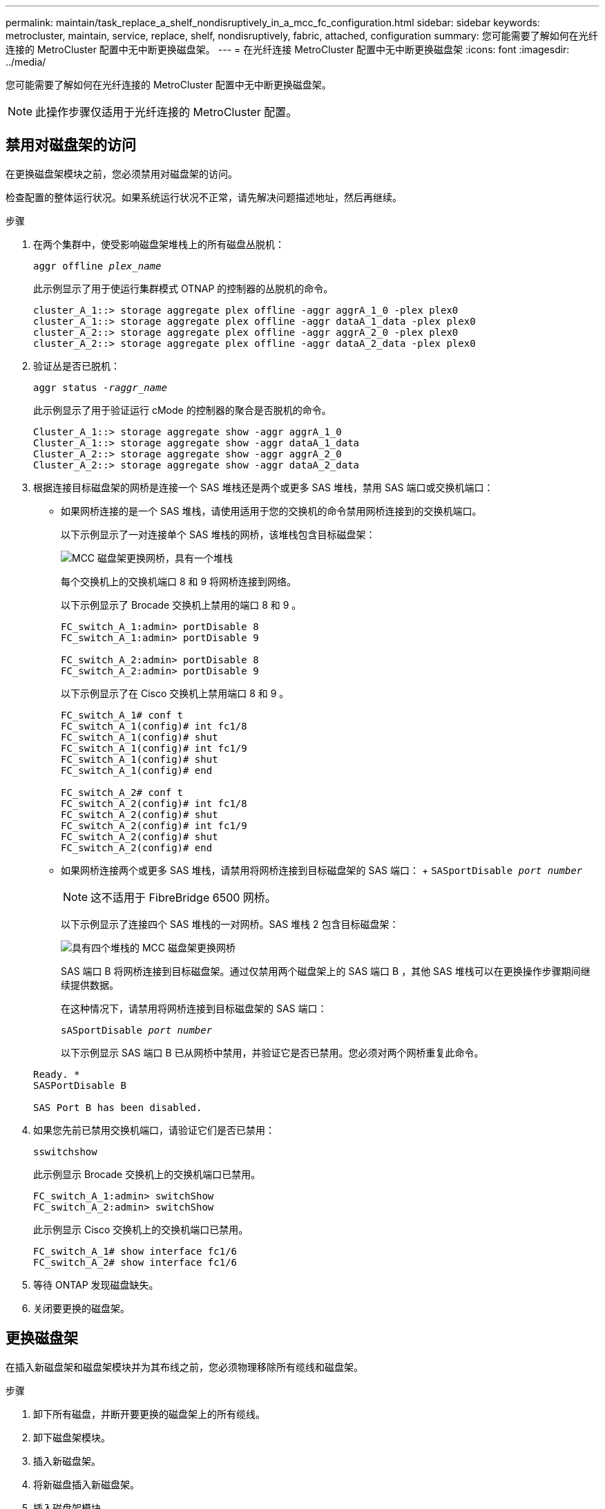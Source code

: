 ---
permalink: maintain/task_replace_a_shelf_nondisruptively_in_a_mcc_fc_configuration.html 
sidebar: sidebar 
keywords: metrocluster, maintain, service, replace, shelf, nondisruptively, fabric, attached, configuration 
summary: 您可能需要了解如何在光纤连接的 MetroCluster 配置中无中断更换磁盘架。 
---
= 在光纤连接 MetroCluster 配置中无中断更换磁盘架
:icons: font
:imagesdir: ../media/


[role="lead"]
您可能需要了解如何在光纤连接的 MetroCluster 配置中无中断更换磁盘架。


NOTE: 此操作步骤仅适用于光纤连接的 MetroCluster 配置。



== 禁用对磁盘架的访问

在更换磁盘架模块之前，您必须禁用对磁盘架的访问。

检查配置的整体运行状况。如果系统运行状况不正常，请先解决问题描述地址，然后再继续。

.步骤
. 在两个集群中，使受影响磁盘架堆栈上的所有磁盘丛脱机：
+
`aggr offline _plex_name_`

+
此示例显示了用于使运行集群模式 OTNAP 的控制器的丛脱机的命令。

+
[listing]
----

cluster_A_1::> storage aggregate plex offline -aggr aggrA_1_0 -plex plex0
cluster_A_1::> storage aggregate plex offline -aggr dataA_1_data -plex plex0
cluster_A_2::> storage aggregate plex offline -aggr aggrA_2_0 -plex plex0
cluster_A_2::> storage aggregate plex offline -aggr dataA_2_data -plex plex0
----
. 验证丛是否已脱机：
+
`aggr status _-raggr_name_`

+
此示例显示了用于验证运行 cMode 的控制器的聚合是否脱机的命令。

+
[listing]
----

Cluster_A_1::> storage aggregate show -aggr aggrA_1_0
Cluster_A_1::> storage aggregate show -aggr dataA_1_data
Cluster_A_2::> storage aggregate show -aggr aggrA_2_0
Cluster_A_2::> storage aggregate show -aggr dataA_2_data
----
. 根据连接目标磁盘架的网桥是连接一个 SAS 堆栈还是两个或更多 SAS 堆栈，禁用 SAS 端口或交换机端口：
+
** 如果网桥连接的是一个 SAS 堆栈，请使用适用于您的交换机的命令禁用网桥连接到的交换机端口。
+
以下示例显示了一对连接单个 SAS 堆栈的网桥，该堆栈包含目标磁盘架：

+
image::../media/mcc_shelf_replacement_bridges_with_a_single_stack.gif[MCC 磁盘架更换网桥，具有一个堆栈]

+
每个交换机上的交换机端口 8 和 9 将网桥连接到网络。

+
以下示例显示了 Brocade 交换机上禁用的端口 8 和 9 。

+
[listing]
----
FC_switch_A_1:admin> portDisable 8
FC_switch_A_1:admin> portDisable 9

FC_switch_A_2:admin> portDisable 8
FC_switch_A_2:admin> portDisable 9
----
+
以下示例显示了在 Cisco 交换机上禁用端口 8 和 9 。

+
[listing]
----
FC_switch_A_1# conf t
FC_switch_A_1(config)# int fc1/8
FC_switch_A_1(config)# shut
FC_switch_A_1(config)# int fc1/9
FC_switch_A_1(config)# shut
FC_switch_A_1(config)# end

FC_switch_A_2# conf t
FC_switch_A_2(config)# int fc1/8
FC_switch_A_2(config)# shut
FC_switch_A_2(config)# int fc1/9
FC_switch_A_2(config)# shut
FC_switch_A_2(config)# end
----
** 如果网桥连接两个或更多 SAS 堆栈，请禁用将网桥连接到目标磁盘架的 SAS 端口： + `SASportDisable _port number_`
+

NOTE: 这不适用于 FibreBridge 6500 网桥。

+
以下示例显示了连接四个 SAS 堆栈的一对网桥。SAS 堆栈 2 包含目标磁盘架：

+
image::../media/mcc_shelf_replacement_bridges_with_four_stacks.gif[具有四个堆栈的 MCC 磁盘架更换网桥]

+
SAS 端口 B 将网桥连接到目标磁盘架。通过仅禁用两个磁盘架上的 SAS 端口 B ，其他 SAS 堆栈可以在更换操作步骤期间继续提供数据。

+
在这种情况下，请禁用将网桥连接到目标磁盘架的 SAS 端口：

+
`sASportDisable _port number_`

+
以下示例显示 SAS 端口 B 已从网桥中禁用，并验证它是否已禁用。您必须对两个网桥重复此命令。

+
[listing]
----
Ready. *
SASPortDisable B

SAS Port B has been disabled.
----


. 如果您先前已禁用交换机端口，请验证它们是否已禁用：
+
`sswitchshow`

+
此示例显示 Brocade 交换机上的交换机端口已禁用。

+
[listing]
----

FC_switch_A_1:admin> switchShow
FC_switch_A_2:admin> switchShow
----
+
此示例显示 Cisco 交换机上的交换机端口已禁用。

+
[listing]
----

FC_switch_A_1# show interface fc1/6
FC_switch_A_2# show interface fc1/6
----
. 等待 ONTAP 发现磁盘缺失。
. 关闭要更换的磁盘架。




== 更换磁盘架

在插入新磁盘架和磁盘架模块并为其布线之前，您必须物理移除所有缆线和磁盘架。

.步骤
. 卸下所有磁盘，并断开要更换的磁盘架上的所有缆线。
. 卸下磁盘架模块。
. 插入新磁盘架。
. 将新磁盘插入新磁盘架。
. 插入磁盘架模块。
. 为磁盘架布线（ SAS 或电源）。
. 打开磁盘架电源。




== 重新启用访问并验证操作

更换磁盘架后，您需要重新启用访问并验证新磁盘架是否正常运行。

.步骤
. 确认磁盘架电源正常且 IOM 模块上存在链路。
. 根据以下场景启用交换机端口或 SAS 端口：
+
[cols="1,3"]
|===


| 选项 | 步骤 


 a| 
* 如果先前已禁用交换机端口 *
 a| 
.. 启用交换机端口：
+
`portEnable _port number_`

+
此示例显示了 Brocade 交换机上正在启用的交换机端口。

+
[listing]
----

Switch_A_1:admin> portEnable 6
Switch_A_2:admin> portEnable 6
----
+
此示例显示了 Cisco 交换机上正在启用的交换机端口。

+
[listing]
----

Switch_A_1# conf t
Switch_A_1(config)# int fc1/6
Switch_A_1(config)# no shut
Switch_A_1(config)# end

Switch_A_2# conf t
Switch_A_2(config)# int fc1/6
Switch_A_2(config)# no shut
Switch_A_2(config)# end
----




 a| 
* 如果先前已禁用 SAS 端口 *
 a| 
.. 启用将堆栈连接到磁盘架位置的 SAS 端口：
+
`sASportEnable _port number_`

+
此示例显示正在从网桥启用 SAS 端口 A ，并验证它是否已启用。

+
[listing]
----
Ready. *
SASPortEnable A

SAS Port A has been enabled.
----



NOTE: 这不适用于 ATTO 6500 FibreBridge 。

|===
. 如果您之前禁用了交换机端口，请验证这些端口是否已启用并联机，以及所有设备是否已正确登录：
+
`sswitchshow`

+
此示例显示了用于验证 Brocade 交换机是否联机的 `sswitchShow` 命令。

+
[listing]
----

Switch_A_1:admin> SwitchShow
Switch_A_2:admin> SwitchShow
----
+
此示例显示了用于验证 Cisco 交换机是否联机的 `sswitchShow` 命令。

+
[listing]
----

Switch_A_1# show interface fc1/6
Switch_A_2# show interface fc1/6
----
+

NOTE: 几分钟后， ONTAP 会检测到新磁盘已插入，并为每个新磁盘显示一条消息。

. 验证 ONTAP 是否已检测到磁盘：
+
`ssysconfig -a`

. 使先前脱机的丛联机：
+
`aggr online__plex_name_`

+
此示例显示了在运行 cMode 恢复联机的控制器上放置丛的命令。

+
[listing]
----

Cluster_A_1::> storage aggregate plex online -aggr aggr1 -plex plex2
Cluster_A_1::> storage aggregate plex online -aggr aggr2 -plex plex6
Cluster_A_1::> storage aggregate plex online -aggr aggr3 -plex plex1
----
+
丛开始重新同步。

+

NOTE: 您可以使用 `aggr status _-raggr_name_` 命令监控重新同步的进度。


